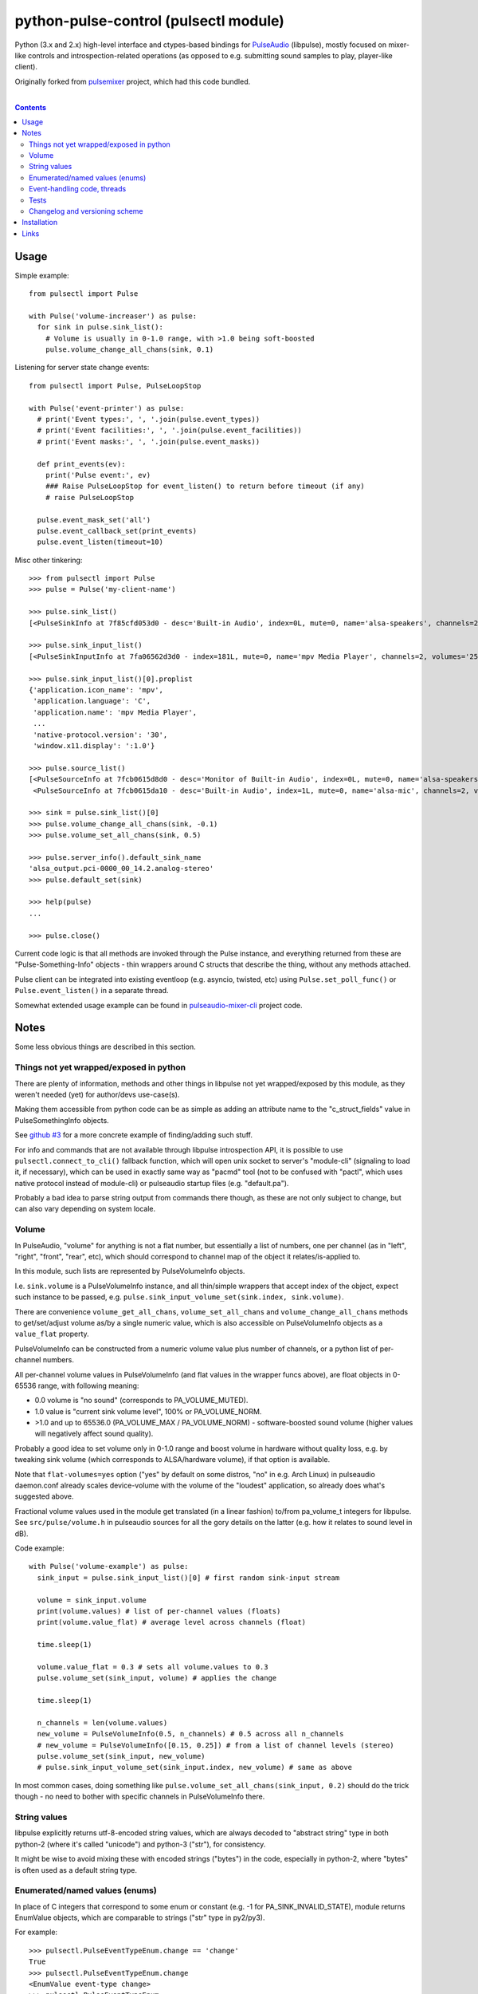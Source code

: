python-pulse-control (pulsectl module)
======================================

Python (3.x and 2.x) high-level interface and ctypes-based bindings for
PulseAudio_ (libpulse), mostly focused on mixer-like controls and
introspection-related operations (as opposed to e.g. submitting sound samples to
play, player-like client).

Originally forked from pulsemixer_ project, which had this code bundled.

.. _PulseAudio: https://wiki.freedesktop.org/www/Software/PulseAudio/
.. _pulsemixer: https://github.com/GeorgeFilipkin/pulsemixer/

|

.. contents::
  :backlinks: none



Usage
-----

Simple example::

  from pulsectl import Pulse

  with Pulse('volume-increaser') as pulse:
    for sink in pulse.sink_list():
      # Volume is usually in 0-1.0 range, with >1.0 being soft-boosted
      pulse.volume_change_all_chans(sink, 0.1)

Listening for server state change events::

  from pulsectl import Pulse, PulseLoopStop

  with Pulse('event-printer') as pulse:
    # print('Event types:', ', '.join(pulse.event_types))
    # print('Event facilities:', ', '.join(pulse.event_facilities))
    # print('Event masks:', ', '.join(pulse.event_masks))

    def print_events(ev):
      print('Pulse event:', ev)
      ### Raise PulseLoopStop for event_listen() to return before timeout (if any)
      # raise PulseLoopStop

    pulse.event_mask_set('all')
    pulse.event_callback_set(print_events)
    pulse.event_listen(timeout=10)

Misc other tinkering::

  >>> from pulsectl import Pulse
  >>> pulse = Pulse('my-client-name')

  >>> pulse.sink_list()
  [<PulseSinkInfo at 7f85cfd053d0 - desc='Built-in Audio', index=0L, mute=0, name='alsa-speakers', channels=2, volumes='44.0%, 44.0%'>]

  >>> pulse.sink_input_list()
  [<PulseSinkInputInfo at 7fa06562d3d0 - index=181L, mute=0, name='mpv Media Player', channels=2, volumes='25.0%, 25.0%'>]

  >>> pulse.sink_input_list()[0].proplist
  {'application.icon_name': 'mpv',
   'application.language': 'C',
   'application.name': 'mpv Media Player',
   ...
   'native-protocol.version': '30',
   'window.x11.display': ':1.0'}

  >>> pulse.source_list()
  [<PulseSourceInfo at 7fcb0615d8d0 - desc='Monitor of Built-in Audio', index=0L, mute=0, name='alsa-speakers.monitor', channels=2, volumes='100.0%, 100.0%'>,
   <PulseSourceInfo at 7fcb0615da10 - desc='Built-in Audio', index=1L, mute=0, name='alsa-mic', channels=2, volumes='100.0%, 100.0%'>]

  >>> sink = pulse.sink_list()[0]
  >>> pulse.volume_change_all_chans(sink, -0.1)
  >>> pulse.volume_set_all_chans(sink, 0.5)

  >>> pulse.server_info().default_sink_name
  'alsa_output.pci-0000_00_14.2.analog-stereo'
  >>> pulse.default_set(sink)

  >>> help(pulse)
  ...

  >>> pulse.close()

Current code logic is that all methods are invoked through the Pulse instance,
and everything returned from these are "Pulse-Something-Info" objects - thin
wrappers around C structs that describe the thing, without any methods attached.

Pulse client can be integrated into existing eventloop (e.g. asyncio, twisted,
etc) using ``Pulse.set_poll_func()`` or ``Pulse.event_listen()`` in a separate
thread.

Somewhat extended usage example can be found in `pulseaudio-mixer-cli`_ project
code.

.. _pulseaudio-mixer-cli: https://github.com/mk-fg/pulseaudio-mixer-cli/blob/master/pa-mixer-mk3.py



Notes
-----

Some less obvious things are described in this section.


Things not yet wrapped/exposed in python
````````````````````````````````````````

There are plenty of information, methods and other things in libpulse not yet
wrapped/exposed by this module, as they weren't needed (yet) for author/devs
use-case(s).

Making them accessible from python code can be as simple as adding an attribute
name to the "c_struct_fields" value in PulseSomethingInfo objects.

See `github #3 <https://github.com/mk-fg/python-pulse-control/issues/3>`_
for a more concrete example of finding/adding such stuff.

For info and commands that are not available through libpulse introspection API,
it is possible to use ``pulsectl.connect_to_cli()`` fallback function, which
will open unix socket to server's "module-cli" (signaling to load it, if
necessary), which can be used in exactly same way as "pacmd" tool (not to be
confused with "pactl", which uses native protocol instead of module-cli) or
pulseaudio startup files (e.g. "default.pa").

Probably a bad idea to parse string output from commands there though, as these
are not only subject to change, but can also vary depending on system locale.


Volume
``````

In PulseAudio, "volume" for anything is not a flat number, but essentially a
list of numbers, one per channel (as in "left", "right", "front", "rear", etc),
which should correspond to channel map of the object it relates/is-applied to.

In this module, such lists are represented by PulseVolumeInfo objects.

I.e. ``sink.volume`` is a PulseVolumeInfo instance, and all thin/simple wrappers
that accept index of the object, expect such instance to be passed, e.g.
``pulse.sink_input_volume_set(sink.index, sink.volume)``.

There are convenience ``volume_get_all_chans``, ``volume_set_all_chans`` and
``volume_change_all_chans`` methods to get/set/adjust volume as/by a single
numeric value, which is also accessible on PulseVolumeInfo objects as a
``value_flat`` property.

PulseVolumeInfo can be constructed from a numeric volume value plus number of
channels, or a python list of per-channel numbers.

All per-channel volume values in PulseVolumeInfo (and flat values in the wrapper
funcs above), are float objects in 0-65536 range, with following meaning:

* 0.0 volume is "no sound" (corresponds to PA_VOLUME_MUTED).

* 1.0 value is "current sink volume level", 100% or PA_VOLUME_NORM.

* >1.0 and up to 65536.0 (PA_VOLUME_MAX / PA_VOLUME_NORM) - software-boosted
  sound volume (higher values will negatively affect sound quality).

Probably a good idea to set volume only in 0-1.0 range and boost volume in
hardware without quality loss, e.g. by tweaking sink volume (which corresponds
to ALSA/hardware volume), if that option is available.

Note that ``flat-volumes=yes`` option ("yes" by default on some distros, "no" in
e.g. Arch Linux) in pulseaudio daemon.conf already scales device-volume with the
volume of the "loudest" application, so already does what's suggested above.

Fractional volume values used in the module get translated (in a linear fashion)
to/from pa_volume_t integers for libpulse. See ``src/pulse/volume.h`` in
pulseaudio sources for all the gory details on the latter (e.g. how it relates
to sound level in dB).

Code example::

  with Pulse('volume-example') as pulse:
    sink_input = pulse.sink_input_list()[0] # first random sink-input stream

    volume = sink_input.volume
    print(volume.values) # list of per-channel values (floats)
    print(volume.value_flat) # average level across channels (float)

    time.sleep(1)

    volume.value_flat = 0.3 # sets all volume.values to 0.3
    pulse.volume_set(sink_input, volume) # applies the change

    time.sleep(1)

    n_channels = len(volume.values)
    new_volume = PulseVolumeInfo(0.5, n_channels) # 0.5 across all n_channels
    # new_volume = PulseVolumeInfo([0.15, 0.25]) # from a list of channel levels (stereo)
    pulse.volume_set(sink_input, new_volume)
    # pulse.sink_input_volume_set(sink_input.index, new_volume) # same as above

In most common cases, doing something like
``pulse.volume_set_all_chans(sink_input, 0.2)`` should do the trick though -
no need to bother with specific channels in PulseVolumeInfo there.


String values
`````````````

libpulse explicitly returns utf-8-encoded string values, which are always
decoded to "abstract string" type in both python-2 (where it's called "unicode")
and python-3 ("str"), for consistency.

It might be wise to avoid mixing these with encoded strings ("bytes") in the code,
especially in python-2, where "bytes" is often used as a default string type.


Enumerated/named values (enums)
```````````````````````````````

In place of C integers that correspond to some enum or constant (e.g. -1 for
PA_SINK_INVALID_STATE), module returns EnumValue objects, which are comparable
to strings ("str" type in py2/py3).

For example::

  >>> pulsectl.PulseEventTypeEnum.change == 'change'
  True
  >>> pulsectl.PulseEventTypeEnum.change
  <EnumValue event-type change>
  >>> pulsectl.PulseEventTypeEnum
  <Enum event-type [change new remove]>

It might be preferrable to use enums instead of strings in the code so that
interpreter can signal error on any typos or unknown values specified, as
opposed to always silently failing checks with bogus strings.


Event-handling code, threads
````````````````````````````

libpulse clients always work as an event loop, though this module kinda hides
it, presenting a more conventional blocking interface.

So what happens on any call (e.g. ``pulse.mute(...)``) is:

* Make a call to libpulse, specifying callback for when operation will be completed.
* Run libpulse event loop until that callback gets called.
* Return result passed to that callback call, if any (for various "get" methods).

``event_callback_set()`` and ``event_listen()`` calls essentally do raw first
and second step here.

Which means that any pulse calls from callback function can't be used when
``event_listen()`` (or any other pulse call through this module, for that
matter) waits for return value and runs libpulse loop already.

One can raise PulseLoopStop exception there to make ``event_listen()`` return,
run whatever pulse calls after that, then re-start the ``event_listen()`` thing.

This will not miss any events, as all blocking calls do same thing as
``event_listen()`` does (second step above), and can cause callable passed to
``event_callback_set()`` to be called (when loop is running).

Also, same instance of libpulse eventloop can't be run from different threads,
naturally, so if threads are used, client can be initialized with
``threading_lock=True`` option (can also accept lock instance instead of True)
to create a mutex around step-2 (run event loop) from the list above, so
multiple threads won't do it at the same time.

For proper eventloop integration (think twisted or asyncio), ``_pulse_get_list``
/ ``_pulse_method_call`` wrappers should be overidden to not run pulse loop, but
rather return "future" object and register a set of fd's (as passed to
``set_poll_func`` callback) with eventloop.
Never needed that, so not implemented in the module, but should be rather easy
to implement on top of it, as described.


Tests
`````

Test code is packaged/installed with the module and can be useful to run when
changing module code, or to check if current python, module and pulseudio
versions all work fine together.

Commands to run tests from either checkout directory or installed module::

  % python2 -m unittest pulsectl.tests.all
  % python3 -m unittest pulsectl.tests.all

Note that if "pulsectl" module is available both in current directory
(e.g. checkout dir) and user/system python module path, former should always
take priority for commands above.

Test suite runs ad-hoc isolated pulseaudio instance with null-sinks (not
touching hardware), custom (non-default) startup script and environment,
and interacts only with that instance, terminating it afterwards.
Still uses system/user daemon.conf files though, so these can affect the tests.

Any test failures can indicate incompatibilities, bugs in the module code,
issues with pulseaudio (or its daemon.conf) and underlying dependencies.
There are no "expected" test case failures.


Changelog and versioning scheme
```````````````````````````````

This package uses one-version-per commit scheme (updated by pre-commit hook)
and pretty much one release per git commit, unless more immediate follow-up
commits are planned or too lazy to run ``py setup.py sdist bdist_wheel upload``
for some trivial README typo fix.

| Version scheme: ``{year}.{month}.{git-commit-count-this-month}``
| I.e. "16.9.10" is "11th commit on Sep 2016".
|
There is a `CHANGES.rst <CHANGES.rst>`_ file with the list of any intentional
breaking changes (should be exceptionally rare, if any) and new/added non-trivial
functionality.

| It can be a bit out of date though, as one has to remember to update it manually.
| "Last synced/updated:" line there might give a hint as to by how much.



Installation
------------

It's a regular package for Python (3.x or 2.x).

Be sure to use python3/python2, pip3/pip2, easy_install-... binaries below,
based on which python version you want to install the module for, if you have
several on the system (as is norm these days for py2-py3 transition).

Using pip_ is the best way::

  % pip install pulsectl

(add --user option to install into $HOME for current user only)

Or, if you don't have "pip" command::

  % python -m ensurepip
  % python -m pip install --upgrade pip
  % python -m pip install pulsectl

(same suggestion wrt "install --user" as above)

On a very old systems, one of these might work::

  % curl https://bootstrap.pypa.io/get-pip.py | python
  % pip install pulsectl

  % easy_install pulsectl

  % git clone --depth=1 https://github.com/mk-fg/python-pulse-control
  % cd python-pulse-control
  % python setup.py install

(all of install-commands here also have --user option)

Current-git version can be installed like this::

  % pip install 'git+https://github.com/mk-fg/python-pulse-control#egg=pulsectl'

Note that to install stuff to system-wide PATH and site-packages (without
--user), elevated privileges (i.e. root and su/sudo) are often required.

Use "...install --user", `~/.pydistutils.cfg`_ or virtualenv_ to do unprivileged
installs into custom paths.

More info on python packaging can be found at `packaging.python.org`_.

.. _pip: http://pip-installer.org/
.. _~/.pydistutils.cfg: http://docs.python.org/install/index.html#distutils-configuration-files
.. _virtualenv: http://pypi.python.org/pypi/virtualenv
.. _packaging.python.org: https://packaging.python.org/installing/



Links
-----

* pulsemixer_ - initial source for this project (embedded in the tool).

* `libpulseaudio <https://github.com/thelinuxdude/python-pulseaudio/>`_ -
  different libpulse bindings module, more low-level, auto-generated from
  pulseaudio header files.

  Branches there have bindings for different (newer) pulseaudio versions.

* `pypulseaudio <https://github.com/liamw9534/pypulseaudio/>`_ -
  high-level bindings module, rather similar to this one.

* `pulseaudio-mixer-cli`_ - alsamixer-like script built on top of this module.
